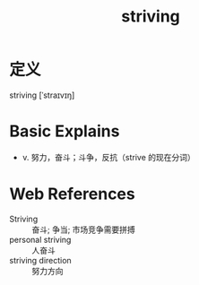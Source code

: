 #+title: striving
#+roam_tags:英语单词

* 定义
  
striving [ˈstraɪvɪŋ]

* Basic Explains
- v. 努力，奋斗；斗争，反抗（strive 的现在分词）

* Web References
- Striving :: 奋斗; 争当; 市场竞争需要拼搏
- personal striving :: 人奋斗
- striving direction :: 努力方向
